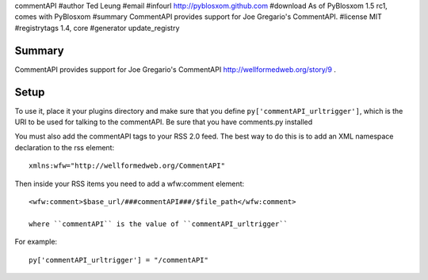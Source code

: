 commentAPI
#author Ted Leung
#email 
#infourl http://pyblosxom.github.com
#download As of PyBlosxom 1.5 rc1, comes with PyBlosxom
#summary CommentAPI provides support for Joe Gregario's CommentAPI.
#license MIT
#registrytags 1.4, core
#generator update_registry

Summary
=======

CommentAPI provides support for Joe Gregario's CommentAPI
http://wellformedweb.org/story/9 .


Setup
=====

To use it, place it your plugins directory and make sure that you
define ``py['commentAPI_urltrigger']``, which is the URI to be used
for talking to the commentAPI.  Be sure that you have comments.py
installed

You must also add the commentAPI tags to your RSS 2.0 feed.  The best
way to do this is to add an XML namespace declaration to the rss
element::

    xmlns:wfw="http://wellformedweb.org/CommentAPI"
    

Then inside your RSS items you need to add a wfw:comment element::

    <wfw:comment>$base_url/###commentAPI###/$file_path</wfw:comment>
    
    where ``commentAPI`` is the value of ``commentAPI_urltrigger``


For example::

    py['commentAPI_urltrigger'] = "/commentAPI"
